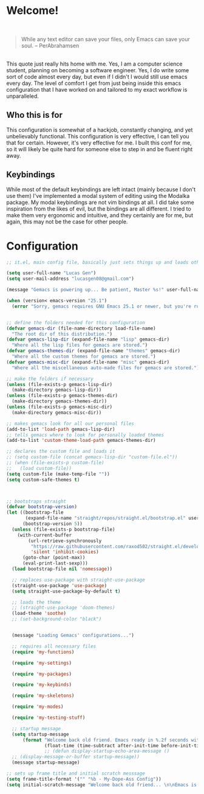 * Welcome!

\\

#+BEGIN_QUOTE
While any text editor can save your files, only Emacs can save your soul. – PerAbrahamsen
#+END_QUOTE

\\

This quote just really hits home with me.
Yes, I am a computer science student, planning on becoming a software engineer.
Yes, I do write some sort of code almost every day, but even if I didn't I would still use emacs every day.
The level of comfort I get from just being inside this emacs configuration that I have worked on and tailored to my exact workflow is unparalleled.

** Who this is for
This configuration is somewhat of a hackjob, constantly changing, and yet unbelievably functional.
This configuration is very effective, I can tell you that for certain.
However, it's very effective for me.
I built this conf for me, so it will likely be quite hard for someone else to step in and be fluent right away.

** Keybindings
While most of the default keybindings are left intact (mainly because I don't use them) I've implemented a modal system of editing using the Modalka package.
My modal keybindings are not vim bindings at all.
I did take some inspiration from the likes of evil, but the bindings are all different.
I tried to make them very ergonomic and intuitive, and they certainly are for me, but again, this may not be the case for other people.


* Configuration

#+BEGIN_SRC emacs-lisp
  ;; it.el, main config file, basically just sets things up and loads other files

  (setq user-full-name "Lucas Gen")
  (setq user-mail-address "lucasgen08@gmail.com")

  (message "Gemacs is powering up... Be patient, Master %s!" user-full-name)

  (when (version< emacs-version "25.1")
    (error "Sorry, gemacs requires GNU Emacs 25.1 or newer, but you're running %s" emacs-version))


  ;; define the folders needed for this configuration
  (defvar gemacs-dir (file-name-directory load-file-name)
    "The root dir of this distribution.")
  (defvar gemacs-lisp-dir (expand-file-name "lisp" gemacs-dir)
    "Where all the lisp files for gemacs are stored.")
  (defvar gemacs-themes-dir (expand-file-name "themes" gemacs-dir)
    "Where all the custom themes for gemacs are stored.")
  (defvar gemacs-misc-dir (expand-file-name "misc" gemacs-dir)
    "Where all the miscellaneous auto-made files for gemacs are stored.")

  ;; make the folders if necessary
  (unless (file-exists-p gemacs-lisp-dir)
    (make-directory gemacs-lisp-dir))
  (unless (file-exists-p gemacs-themes-dir)
    (make-directory gemacs-themes-dir))
  (unless (file-exists-p gemacs-misc-dir)
    (make-directory gemacs-misc-dir))

  ;; makes gemacs look for all our personal files
  (add-to-list 'load-path gemacs-lisp-dir)
  ;; tells gemacs where to look for personally loaded themes
  (add-to-list 'custom-theme-load-path gemacs-themes-dir)

  ;; declares the custom file and loads it
  ;; (setq custom-file (concat gemacs-lisp-dir "custom-file.el"))
  ;; (when (file-exists-p custom-file)
  ;;   (load custom-file))
  (setq custom-file (make-temp-file ""))
  (setq custom-safe-themes t)



  ;; bootstraps straight
  (defvar bootstrap-version)
  (let ((bootstrap-file
         (expand-file-name "straight/repos/straight.el/bootstrap.el" user-emacs-directory))
        (bootstrap-version 5))
    (unless (file-exists-p bootstrap-file)
      (with-current-buffer
          (url-retrieve-synchronously
           "https://raw.githubusercontent.com/raxod502/straight.el/develop/install.el"
           'silent 'inhibit-cookies)
        (goto-char (point-max))
        (eval-print-last-sexp)))
    (load bootstrap-file nil 'nomessage))

    ;; replaces use-package with straight-use-package
    (straight-use-package 'use-package)
    (setq straight-use-package-by-default t)

    ;; loads the theme
    ;; (straight-use-package 'doom-themes)
    (load-theme 'soothe)
    ;; (set-background-color "black")


    (message "Loading Gemacs' configurations...")

    ;; requires all necessary files
    (require 'my-functions)

    (require 'my-settings)

    (require 'my-packages)

    (require 'my-keybinds)

    (require 'my-skeletons)

    (require 'my-modes)

    (require 'my-testing-stuff)

    ;; startup message
    (setq startup-message
        (format "Welcome back old friend. Emacs ready in %.2f seconds with %d garbage collections."
                (float-time (time-subtract after-init-time before-init-time)) gcs-done))
                ;; (defun display-startup-echo-area-message ()
    ;; (display-message-or-buffer startup-message))
    (message startup-message)

  ;; sets up frame title and initial scratch messsage
  (setq frame-title-format '("" "%b - My-Dope-Ass Config"))
  (setq initial-scratch-message "Welcome back old friend... \n\nEmacs is here. You're ok now.\n\n\n")

  #+END_SRC
